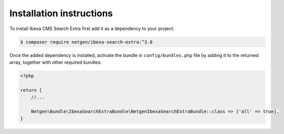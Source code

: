 Installation instructions
=========================

To install Ibexa CMS Search Extra first add it as a dependency to your project:

.. code-block:: shell

    $ composer require netgen/ibexa-search-extra:^3.0

Once the added dependency is installed, activate the bundle in ``config/bundles.php`` file by adding it to the returned array, together with other required bundles:

.. code-block:: php

    <?php

    return [
        //...

        Netgen\Bundle\IbexaSearchExtraBundle\NetgenIbexaSearchExtraBundle::class => ['all' => true],
    }
